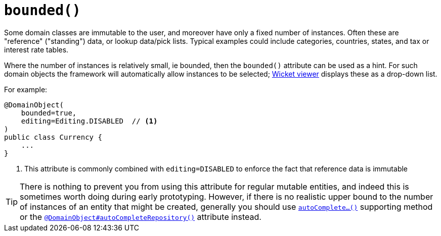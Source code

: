 [[_rgant-DomainObject_bounded]]
= `bounded()`
:Notice: Licensed to the Apache Software Foundation (ASF) under one or more contributor license agreements. See the NOTICE file distributed with this work for additional information regarding copyright ownership. The ASF licenses this file to you under the Apache License, Version 2.0 (the "License"); you may not use this file except in compliance with the License. You may obtain a copy of the License at. http://www.apache.org/licenses/LICENSE-2.0 . Unless required by applicable law or agreed to in writing, software distributed under the License is distributed on an "AS IS" BASIS, WITHOUT WARRANTIES OR  CONDITIONS OF ANY KIND, either express or implied. See the License for the specific language governing permissions and limitations under the License.
:_basedir: ../../
:_imagesdir: images/



Some domain classes are immutable to the user, and moreover have only a fixed number of instances.  Often these are "reference" ("standing") data, or lookup data/pick lists.  Typical examples could include categories, countries, states, and tax or interest rate tables.

Where the number of instances is relatively small, ie bounded, then the `bounded()` attribute can be used as a hint.  For such domain objects the framework will automatically allow instances to be selected; xref:ugvw.adoc#[Wicket viewer] displays these as a drop-down list.


For example:

[source,java]
----
@DomainObject(
    bounded=true,
    editing=Editing.DISABLED  // <1>
)
public class Currency {
    ...
}
----
<1> This attribute is commonly combined with `editing=DISABLED` to enforce the fact that reference data is immutable


[TIP]
====
There is nothing to prevent you from using this attribute for regular mutable entities, and indeed this is sometimes worth doing during early prototyping.  However, if there is no realistic upper bound to the number of instances of an entity that might be created, generally you should use xref:../rgcms/rgcms.adoc#_rgcms_methods_prefixes_autoComplete[`autoComplete...()`] supporting method or the xref:../rgant/rgant.adoc#_rgant-DomainObject_autoCompleteRepository[`@DomainObject#autoCompleteRepository()`] attribute instead.
====




